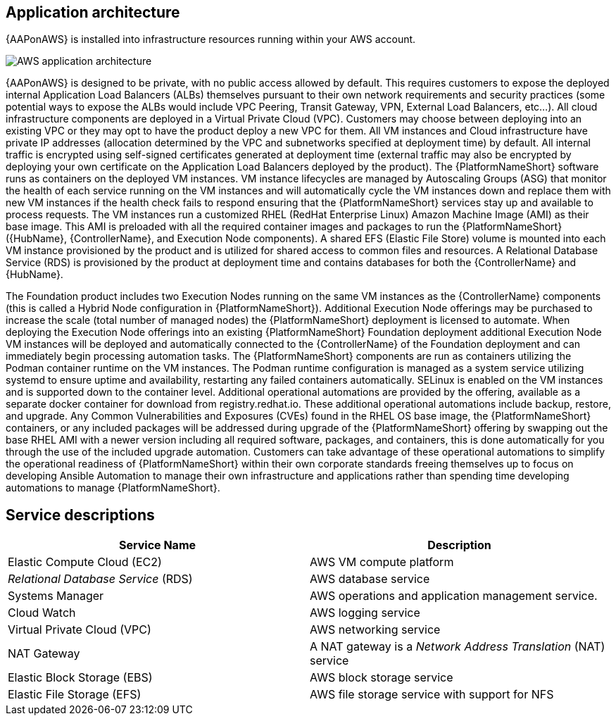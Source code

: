 [id="con-aws-application-architecture"]

== Application architecture

{AAPonAWS} is installed into infrastructure resources running within your AWS account.

//== AWS infrastructure

image::aap-on-aws-architecture.png[AWS application architecture]

//== Architecture description

{AAPonAWS}  is designed to be private, with no public access allowed by default. This requires customers to expose the deployed internal Application Load Balancers (ALBs) themselves pursuant to their own network requirements and security practices (some potential ways to expose the ALBs would include VPC Peering, Transit Gateway, VPN, External Load Balancers, etc...). All cloud infrastructure components are deployed in a Virtual Private Cloud (VPC). Customers may choose between deploying into an existing VPC or they may opt to have the product deploy a new VPC for them.  All VM instances and Cloud infrastructure have private IP addresses (allocation determined by the VPC and subnetworks specified at deployment time) by default. All internal traffic is encrypted using self-signed certificates generated at deployment time (external traffic may also be encrypted by deploying your own certificate on the Application Load Balancers deployed by the product). The {PlatformNameShort} software runs as containers on the deployed VM instances.  VM instance lifecycles are managed by Autoscaling Groups (ASG) that monitor the health of each service running on the VM instances and will automatically cycle the VM instances down and replace them with new VM instances if the health check fails to respond ensuring that the {PlatformNameShort} services stay up and available to process requests. The VM instances run a customized RHEL (RedHat Enterprise Linux) Amazon Machine Image (AMI) as their base image. This AMI is preloaded with all the required container images and packages to run the {PlatformNameShort} ({HubName}, {ControllerName}, and Execution Node components). A shared EFS (Elastic File Store) volume is mounted into each VM instance provisioned by the product and is utilized for shared access to common files and resources.  A Relational Database Service (RDS) is provisioned by the product at deployment time and contains databases for both the {ControllerName} and {HubName}.  

The Foundation product includes two Execution Nodes running on the same VM instances as the {ControllerName} components (this is called a Hybrid Node configuration in {PlatformNameShort}). Additional Execution Node offerings may be purchased to increase the scale (total number of managed nodes) the {PlatformNameShort} deployment is licensed to automate.  When deploying the Execution Node offerings into an existing {PlatformNameShort} Foundation deployment additional Execution Node VM instances will be deployed and automatically connected to the {ControllerName} of the Foundation deployment and can immediately begin processing automation tasks. The {PlatformNameShort} components are run as containers utilizing the Podman container runtime on the VM instances. The Podman runtime configuration is managed as a system service utilizing systemd to ensure uptime and availability, restarting any failed containers automatically. SELinux is enabled on the VM instances and is supported down to the container level. Additional operational automations are provided by the offering, available as a separate docker container for download from registry.redhat.io.  These additional operational automations include backup, restore, and upgrade.  Any Common Vulnerabilities and Exposures (CVEs) found in the RHEL OS base image, the {PlatformNameShort} containers, or any included packages will be addressed during upgrade of the {PlatformNameShort} offering by swapping out the base RHEL AMI with a newer version including all required software, packages, and containers, this is done automatically for you through the use of the included upgrade automation. Customers can take advantage of these operational automations to simplify the operational readiness of {PlatformNameShort} within their own corporate standards freeing themselves up to focus on developing Ansible Automation to manage their own infrastructure and applications rather than spending time developing automations to manage {PlatformNameShort}.

== Service descriptions

[cols="30%,30%",options="header"]
|====
| Service Name | Description
| Elastic Compute Cloud (EC2) | AWS VM compute platform
| _Relational Database Service_ (RDS) | AWS database service
| Systems Manager | AWS operations and application management service.
| Cloud Watch | AWS logging service
| Virtual Private Cloud (VPC) | AWS networking service
| NAT Gateway | A NAT gateway is a _Network Address Translation_ (NAT) service
| Elastic Block Storage (EBS) | AWS block storage service
| Elastic File Storage (EFS) | AWS file storage service with support for NFS
|====


